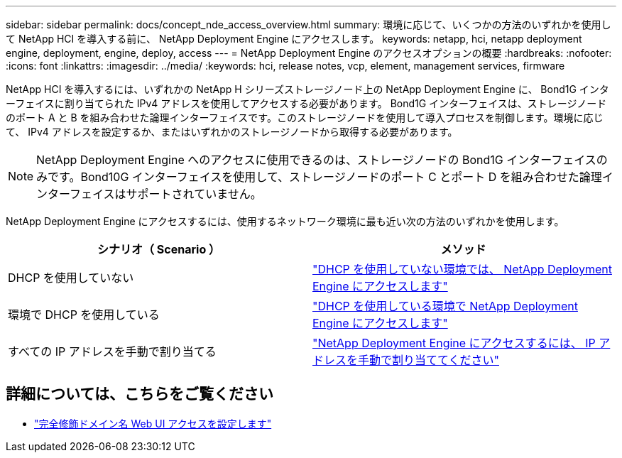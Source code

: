---
sidebar: sidebar 
permalink: docs/concept_nde_access_overview.html 
summary: 環境に応じて、いくつかの方法のいずれかを使用して NetApp HCI を導入する前に、 NetApp Deployment Engine にアクセスします。 
keywords: netapp, hci, netapp deployment engine, deployment, engine, deploy, access 
---
= NetApp Deployment Engine のアクセスオプションの概要
:hardbreaks:
:nofooter: 
:icons: font
:linkattrs: 
:imagesdir: ../media/
:keywords: hci, release notes, vcp, element, management services, firmware


[role="lead"]
NetApp HCI を導入するには、いずれかの NetApp H シリーズストレージノード上の NetApp Deployment Engine に、 Bond1G インターフェイスに割り当てられた IPv4 アドレスを使用してアクセスする必要があります。 Bond1G インターフェイスは、ストレージノードのポート A と B を組み合わせた論理インターフェイスです。このストレージノードを使用して導入プロセスを制御します。環境に応じて、 IPv4 アドレスを設定するか、またはいずれかのストレージノードから取得する必要があります。


NOTE: NetApp Deployment Engine へのアクセスに使用できるのは、ストレージノードの Bond1G インターフェイスのみです。Bond10G インターフェイスを使用して、ストレージノードのポート C とポート D を組み合わせた論理インターフェイスはサポートされていません。

NetApp Deployment Engine にアクセスするには、使用するネットワーク環境に最も近い次の方法のいずれかを使用します。

|===
| シナリオ（ Scenario ） | メソッド 


| DHCP を使用していない | link:task_nde_access_no_dhcp.html["DHCP を使用していない環境では、 NetApp Deployment Engine にアクセスします"] 


| 環境で DHCP を使用している | link:task_nde_access_dhcp.html["DHCP を使用している環境で NetApp Deployment Engine にアクセスします"] 


| すべての IP アドレスを手動で割り当てる | link:task_nde_access_manual_ip.html["NetApp Deployment Engine にアクセスするには、 IP アドレスを手動で割り当ててください"] 
|===
[discrete]
== 詳細については、こちらをご覧ください

* link:task_nde_access_ui_fqdn.html["完全修飾ドメイン名 Web UI アクセスを設定します"^]

